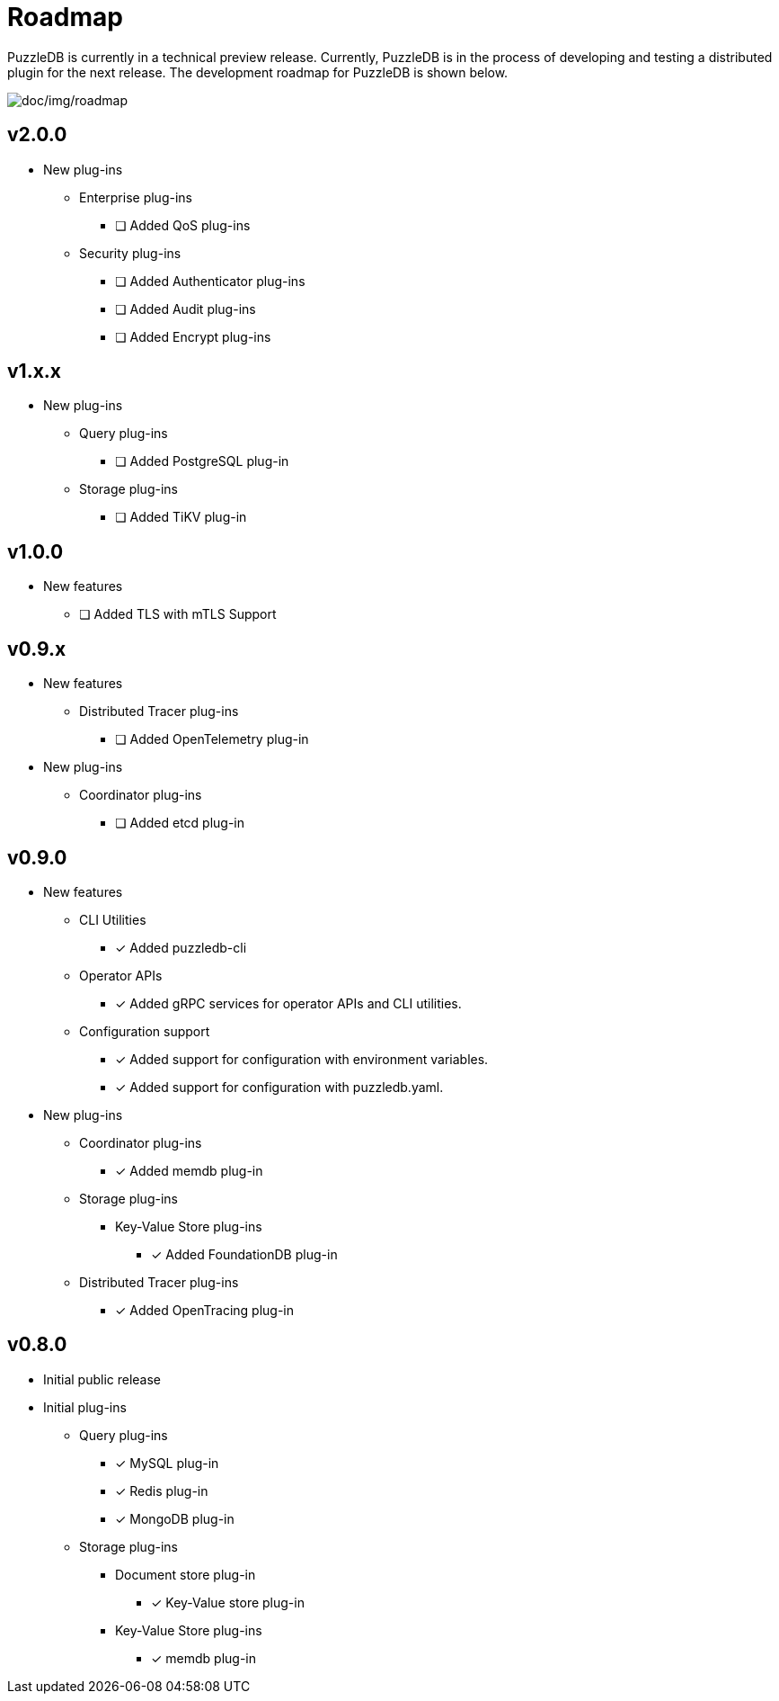 = Roadmap

PuzzleDB is currently in a technical preview release. Currently,
PuzzleDB is in the process of developing and testing a distributed
plugin for the next release. The development roadmap for PuzzleDB is shown below.

image:img/roadmap.png[doc/img/roadmap]

== v2.0.0
* New plug-ins
** Enterprise plug-ins
*** [ ] Added QoS plug-ins
** Security plug-ins
*** [ ] Added Authenticator plug-ins﻿
*** [ ] Added Audit plug-ins
*** [ ] Added Encrypt plug-ins

== v1.x.x
* New plug-ins
** Query plug-ins
*** [ ] Added PostgreSQL plug-in
** Storage plug-ins
*** [ ] Added TiKV plug-in

== v1.0.0
* New features
** [ ] Added TLS with mTLS Support

== v0.9.x
* New features
** Distributed Tracer plug-ins
*** [ ] Added OpenTelemetry plug-in
* New plug-ins
** Coordinator plug-ins
*** [ ] Added etcd plug-in

== v0.9.0
* New features
** CLI Utilities
*** [*] Added puzzledb-cli
** Operator APIs
*** [*] Added gRPC services for operator APIs and CLI utilities.
** Configuration support
*** [*] Added support for configuration with environment variables.
*** [*] Added support for configuration with puzzledb.yaml.
* New plug-ins
** Coordinator plug-ins
*** [*] Added memdb plug-in
** Storage plug-ins
*** Key-Value Store plug-ins
**** [*] Added FoundationDB plug-in
** Distributed Tracer plug-ins
*** [*] Added OpenTracing plug-in

== v0.8.0

* Initial public release
* Initial plug-ins
** Query plug-ins
*** [*] MySQL plug-in
*** [*] Redis plug-in
*** [*] MongoDB plug-in
** Storage plug-ins
*** Document store plug-in
**** [*] Key-Value store plug-in
*** Key-Value Store plug-ins
**** [*] memdb plug-in
